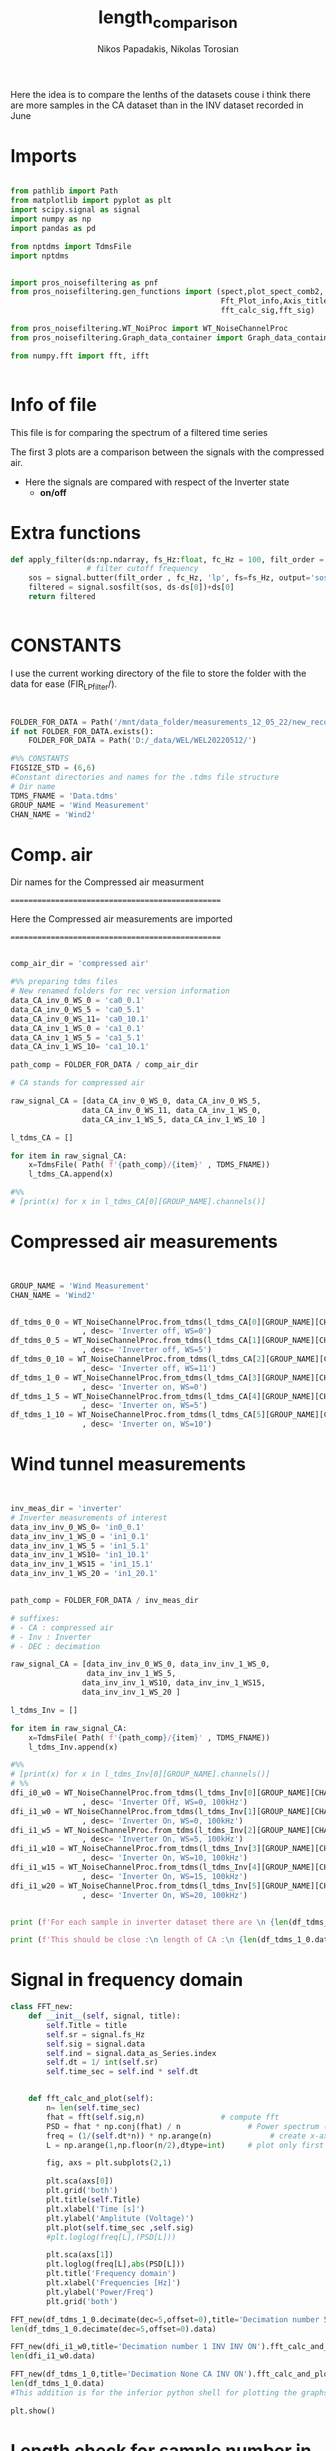 #+TITLE: length_comparison
#+PROPERTY: header-args :tangle ~/Documents/dissertation/diss.tn.filtering-wind.py/src/understanding/comp_ca_inv_len.py
#+STARTUP: showeverything
#+AUTHOR: Nikos Papadakis, Nikolas Torosian

Here the idea is to compare the lenths of the datasets couse i think there are
more samples in the CA dataset than in the INV dataset recorded in June
* Imports
#+begin_src jupyter-python :session py :async yes :results raw drawer

from pathlib import Path
from matplotlib import pyplot as plt
import scipy.signal as signal
import numpy as np
import pandas as pd

from nptdms import TdmsFile
import nptdms


import pros_noisefiltering as pnf
from pros_noisefiltering.gen_functions import (spect,plot_spect_comb2,
                                               Fft_Plot_info,Axis_titles,plot_FFT,Signals_for_fft_plot,
                                               fft_calc_sig,fft_sig)

from pros_noisefiltering.WT_NoiProc import WT_NoiseChannelProc
from pros_noisefiltering.Graph_data_container import Graph_data_container

from numpy.fft import fft, ifft


#+end_src

#+RESULTS:
:results:
:end:

* Info of file
This file is for comparing the spectrum of a filtered time series

 The first 3 plots are a comparison between the signals with the compressed air.
  - Here the signals are compared with respect of the Inverter state
       - **on/off**
* Extra functions
#+begin_src jupyter-python :session py :async yes :results raw drawer
def apply_filter(ds:np.ndarray, fs_Hz:float, fc_Hz = 100, filt_order = 2 ):
                 # filter cutoff frequency
    sos = signal.butter(filt_order , fc_Hz, 'lp', fs=fs_Hz, output='sos')
    filtered = signal.sosfilt(sos, ds-ds[0])+ds[0]
    return filtered


#+end_src

#+RESULTS:
:results:
:end:

* CONSTANTS
 I use the current working directory of the file to store the folder with the data for ease (FIR_LP_filter/).
#+begin_src jupyter-python :session py :async yes :results raw drawer


FOLDER_FOR_DATA = Path('/mnt/data_folder/measurements_12_05_22/new_record_prop_channel/')
if not FOLDER_FOR_DATA.exists():
    FOLDER_FOR_DATA = Path('D:/_data/WEL/WEL20220512/')

#%% CONSTANTS
FIGSIZE_STD = (6,6)
#Constant directories and names for the .tdms file structure
# Dir name
TDMS_FNAME = 'Data.tdms'
GROUP_NAME = 'Wind Measurement'
CHAN_NAME = 'Wind2'
#+end_src

#+RESULTS:
:results:
:end:
* Comp. air

Dir names for the Compressed air measurment

=================================================

Here the Compressed air measurements are imported

=================================================

#+begin_src jupyter-python :session py :async yes :results raw drawer

comp_air_dir = 'compressed air'

#%% preparing tdms files
# New renamed folders for rec version information
data_CA_inv_0_WS_0 = 'ca0_0.1'
data_CA_inv_0_WS_5 = 'ca0_5.1'
data_CA_inv_0_WS_11= 'ca0_10.1'
data_CA_inv_1_WS_0 = 'ca1_0.1'
data_CA_inv_1_WS_5 = 'ca1_5.1'
data_CA_inv_1_WS_10= 'ca1_10.1'

path_comp = FOLDER_FOR_DATA / comp_air_dir

# CA stands for compressed air

raw_signal_CA = [data_CA_inv_0_WS_0, data_CA_inv_0_WS_5,
                data_CA_inv_0_WS_11, data_CA_inv_1_WS_0,
                data_CA_inv_1_WS_5, data_CA_inv_1_WS_10 ]

l_tdms_CA = []

for item in raw_signal_CA:
    x=TdmsFile( Path( f'{path_comp}/{item}' , TDMS_FNAME))
    l_tdms_CA.append(x)

#%%
# [print(x) for x in l_tdms_CA[0][GROUP_NAME].channels()]

#+end_src

#+RESULTS:
:results:
:end:

* Compressed air measurements
#+begin_src jupyter-python :session py :async yes :results raw drawer


GROUP_NAME = 'Wind Measurement'
CHAN_NAME = 'Wind2'


df_tdms_0_0 = WT_NoiseChannelProc.from_tdms(l_tdms_CA[0][GROUP_NAME][CHAN_NAME]
                , desc= 'Inverter off, WS=0')
df_tdms_0_5 = WT_NoiseChannelProc.from_tdms(l_tdms_CA[1][GROUP_NAME][CHAN_NAME]
                , desc= 'Inverter off, WS=5')
df_tdms_0_10 = WT_NoiseChannelProc.from_tdms(l_tdms_CA[2][GROUP_NAME][CHAN_NAME]
                , desc= 'Inverter off, WS=11')
df_tdms_1_0 = WT_NoiseChannelProc.from_tdms(l_tdms_CA[3][GROUP_NAME][CHAN_NAME]
                , desc= 'Inverter on, WS=0')
df_tdms_1_5 = WT_NoiseChannelProc.from_tdms(l_tdms_CA[4][GROUP_NAME][CHAN_NAME]
                , desc= 'Inverter on, WS=5')
df_tdms_1_10 = WT_NoiseChannelProc.from_tdms(l_tdms_CA[5][GROUP_NAME][CHAN_NAME]
                , desc= 'Inverter on, WS=10')
#+end_src

#+RESULTS:
:results:
:end:

* Wind tunnel measurements
#+begin_src jupyter-python :session py :async yes :results raw drawer


inv_meas_dir = 'inverter'
# Inverter measurements of interest
data_inv_inv_0_WS_0= 'in0_0.1'
data_inv_inv_1_WS_0 = 'in1_0.1'
data_inv_inv_1_WS_5 = 'in1_5.1'
data_inv_inv_1_WS10= 'in1_10.1'
data_inv_inv_1_WS15 = 'in1_15.1'
data_inv_inv_1_WS_20 = 'in1_20.1'


path_comp = FOLDER_FOR_DATA / inv_meas_dir

# suffixes:
# - CA : compressed air
# - Inv : Inverter
# - DEC : decimation

raw_signal_CA = [data_inv_inv_0_WS_0, data_inv_inv_1_WS_0,
                 data_inv_inv_1_WS_5,
                data_inv_inv_1_WS10, data_inv_inv_1_WS15,
                data_inv_inv_1_WS_20 ]

l_tdms_Inv = []

for item in raw_signal_CA:
    x=TdmsFile( Path( f'{path_comp}/{item}' , TDMS_FNAME))
    l_tdms_Inv.append(x)

#%%
# [print(x) for x in l_tdms_Inv[0][GROUP_NAME].channels()]
# %%
dfi_i0_w0 = WT_NoiseChannelProc.from_tdms(l_tdms_Inv[0][GROUP_NAME][CHAN_NAME]
                , desc= 'Inverter Off, WS=0, 100kHz')
dfi_i1_w0 = WT_NoiseChannelProc.from_tdms(l_tdms_Inv[1][GROUP_NAME][CHAN_NAME]
                , desc= 'Inverter On, WS=0, 100kHz')
dfi_i1_w5 = WT_NoiseChannelProc.from_tdms(l_tdms_Inv[2][GROUP_NAME][CHAN_NAME]
                , desc= 'Inverter On, WS=5, 100kHz')
dfi_i1_w10 = WT_NoiseChannelProc.from_tdms(l_tdms_Inv[3][GROUP_NAME][CHAN_NAME]
                , desc= 'Inverter On, WS=10, 100kHz')
dfi_i1_w15 = WT_NoiseChannelProc.from_tdms(l_tdms_Inv[4][GROUP_NAME][CHAN_NAME]
                , desc= 'Inverter On, WS=15, 100kHz')
dfi_i1_w20 = WT_NoiseChannelProc.from_tdms(l_tdms_Inv[5][GROUP_NAME][CHAN_NAME]
                , desc= 'Inverter On, WS=20, 100kHz')


print (f'For each sample in inverter dataset there are \n {len(df_tdms_1_0.data_as_Series)/len(dfi_i1_w0.data_as_Series)} \n samples in CA dataset')

print (f'This should be close :\n length of CA :\n {len(df_tdms_1_0.data_as_Series)} \n and :\n length of inverter:\n{len(dfi_i1_w0.data_as_Series)}')
#+end_src

#+RESULTS:
:results:
: For each sample in inverter dataset there are
:  5.7407407407407405
:  samples in CA dataset
: This should be close :
:  length of CA :
:  3100000
:  and :
:  length of inverter:
: 540000
:end:


* Signal in frequency domain

#+begin_src jupyter-python :session py :async yes :results raw drawer
class FFT_new:
    def __init__(self, signal, title):
        self.Title = title
        self.sr = signal.fs_Hz
        self.sig = signal.data
        self.ind = signal.data_as_Series.index
        self.dt = 1/ int(self.sr)
        self.time_sec = self.ind * self.dt


    def fft_calc_and_plot(self):
        n= len(self.time_sec)
        fhat = fft(self.sig,n)                 # compute fft
        PSD = fhat * np.conj(fhat) / n               # Power spectrum (power/freq)
        freq = (1/(self.dt*n)) * np.arange(n)             # create x-axis (frequencies)
        L = np.arange(1,np.floor(n/2),dtype=int)     # plot only first half (possitive)

        fig, axs = plt.subplots(2,1)

        plt.sca(axs[0])
        plt.grid('both')
        plt.title(self.Title)
        plt.xlabel('Time [s]')
        plt.ylabel('Amplitute (Voltage)')
        plt.plot(self.time_sec ,self.sig)
        #plt.loglog(freq[L],(PSD[L]))

        plt.sca(axs[1])
        plt.loglog(freq[L],abs(PSD[L]))
        plt.title('Frequency domain')
        plt.xlabel('Frequencies [Hz]')
        plt.ylabel('Power/Freq')
        plt.grid('both')

FFT_new(df_tdms_1_0.decimate(dec=5,offset=0),title='Decimation number 5 CA INV ON').fft_calc_and_plot()
len(df_tdms_1_0.decimate(dec=5,offset=0).data)

FFT_new(dfi_i1_w0,title='Decimation number 1 INV INV ON').fft_calc_and_plot()
len(dfi_i1_w0.data)

FFT_new(df_tdms_1_0,title='Decimation None CA INV ON').fft_calc_and_plot()
len(df_tdms_1_0.data)
#This addition is for the inferior python shell for plotting the graphs using gtk app

plt.show()
#+end_src

#+RESULTS:
:results:
: 3100000
[[file:./.ob-jupyter/747f4fb568ac005d24dd3e83c517a20f5942856c.png]]
    [[file:./.ob-jupyter/0323c02d7fc6f4d7008f0744910d969dbaf54327.png]]
[[file:./.ob-jupyter/87e37843d4ace0b100c0aa131e3a869a3042f5a3.png]]
:end:

* Length check for sample number in datasets

#+begin_src jupyter-python :session py :async yes :results raw drawer

# Inverter state 0
print(f'The standard deviation for the CA set is : \n {np.std(df_tdms_0_0.data)}')

print(f'The standard deviation for the Inverter`s set is : \n {np.std(dfi_i0_w0.data)}')

# Inverter state 1
print(f'The standard deviation for the CA set is [ON] : \n {np.std(df_tdms_1_0.data)}')

print(f'The standard deviation for the Inverter`s set is [ON] : \n {np.std(dfi_i1_w0.data)}')

# Inverter state 1 WS 5
print(f'The standard deviation for the CA set is [ON [WS:5]] : \n {np.std(df_tdms_1_5.data)}')

print(f'The standard deviation for the Inverter`s set is [ON[WS:5]] : \n {np.std(dfi_i1_w5.data)}')

# Inverter state 1 WS 10
print(f'The standard deviation for the CA set is [ON [WS:10]] : \n {np.std(df_tdms_1_10.data)}')

print(f'The standard deviation for the Inverter`s set is [ON[WS:10]] : \n {np.std(dfi_i1_w10.data)}')
#+end_src

#+RESULTS:
:results:
#+begin_example
The standard deviation for the CA set is :
 0.006195530830990014
The standard deviation for the Inverter`s set is :
 0.007631000516108838
The standard deviation for the CA set is [ON] :
 0.03640710377731642
The standard deviation for the Inverter`s set is [ON] :
 0.039231610005325684
The standard deviation for the CA set is [ON [WS:5]] :
 0.043360563542830126
The standard deviation for the Inverter`s set is [ON[WS:5]] :
 0.038539116482425785
The standard deviation for the CA set is [ON [WS:10]] :
 0.08411345523399606
The standard deviation for the Inverter`s set is [ON[WS:10]] :
 0.04000171217337094
#+end_example
:end:
